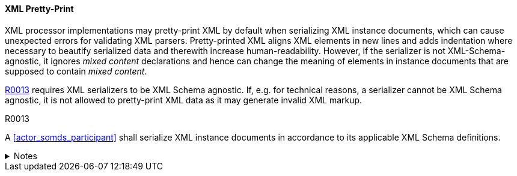 ==== XML Pretty-Print

XML processor implementations may pretty-print XML by default when serializing XML instance documents, which can cause unexpected errors for validating XML parsers.
Pretty-printed XML aligns XML elements in new lines and adds indentation where necessary to beautify serialized data and therewith increase human-readability.
However, if the serializer is not XML-Schema-agnostic, it ignores _mixed content_ declarations and hence can change the meaning of elements in instance documents that are supposed to contain _mixed content_.

<<r0013>> requires XML serializers to be XML Schema agnostic. If, e.g. for technical reasons, a serializer cannot be XML Schema agnostic, it is not allowed to pretty-print XML data as it may generate invalid XML markup.

.R0013
[sdpi_requirement#r0013,sdpi_req_level=shall]
****

A <<actor_somds_participant>> shall serialize XML instance documents in accordance to its applicable XML Schema definitions.

.Notes
[%collapsible]
====
NOTE: This requirement stems from the need to avoid pretty-print output if an XML serializer does not understand or know the underlying XML Schema definitions.
====
****